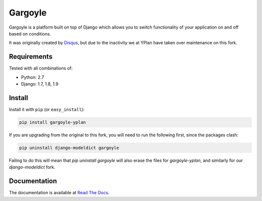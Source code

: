 ========
Gargoyle
========

.. image:: https://img.shields.io/pypi/v/gargoyle-yplan.svg
    :target: https://pypi.python.org/pypi/gargoyle-yplan

.. image:: https://travis-ci.org/YPlan/gargoyle.svg?branch=master
    :target: https://travis-ci.org/YPlan/gargoyle

Gargoyle is a platform built on top of Django which allows you to switch functionality of your application on and off based on conditions.

It was originally created by `Disqus <https://github.com/disqus/gargoyle>`_, but due to the inactivity we at YPlan have taken over maintenance on this fork.

Requirements
------------

Tested with all combinations of:

* Python: 2.7
* Django: 1.7, 1.8, 1.9

Install
-------

Install it with ``pip`` (or ``easy_install``):

.. code-block:: bash

    pip install gargoyle-yplan

If you are upgrading from the original to this fork, you will need to run the following first, since the packages clash:

.. code-block:: bash

    pip uninstall django-modeldict gargoyle

Failing to do this will mean that `pip uninstall gargoyle` will also erase the files for `gargoyle-yplan`, and similarly for our `django-modeldict` fork.

Documentation
-------------

The documentation is available at `Read The Docs <http://gargoyle-yplan.readthedocs.org/>`_.
